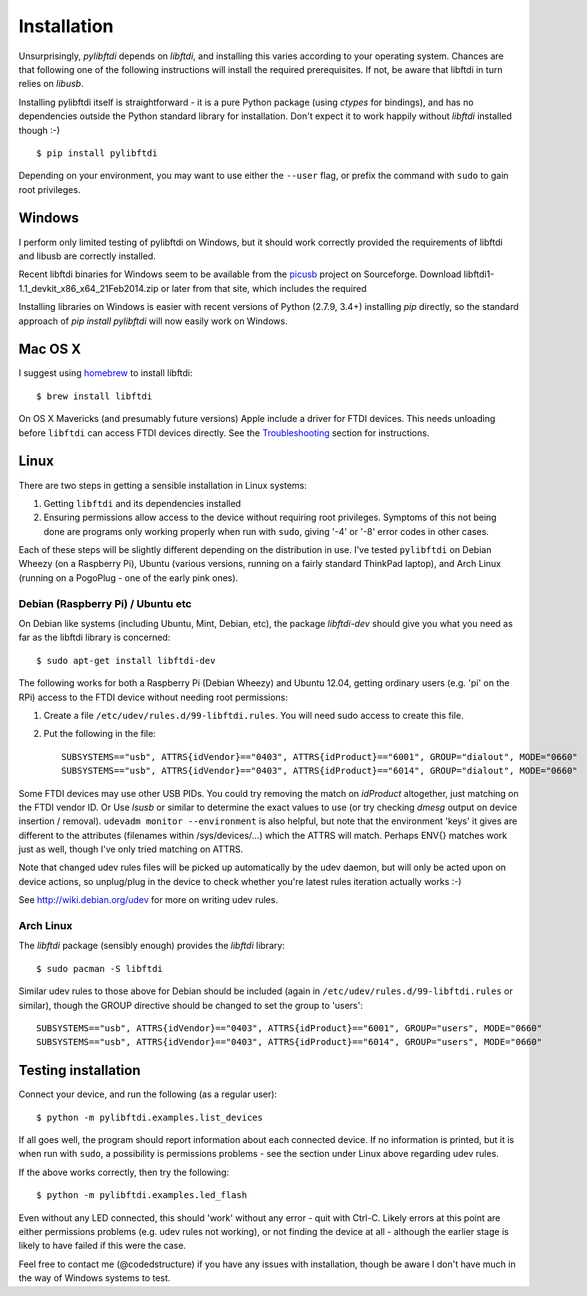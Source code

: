 Installation
============

Unsurprisingly, `pylibftdi` depends on `libftdi`, and installing this varies
according to your operating system. Chances are that following one of the
following instructions will install the required prerequisites. If not, be
aware that libftdi in turn relies on `libusb`.

Installing pylibftdi itself is straightforward - it is a pure Python package
(using `ctypes` for bindings), and has no dependencies outside the Python
standard library for installation. Don't expect it to work happily without
`libftdi` installed though :-)

::

    $ pip install pylibftdi

Depending on your environment, you may want to use either the ``--user`` flag,
or prefix the command with ``sudo`` to gain root privileges.

Windows
-------

I perform only limited testing of pylibftdi on Windows, but it should work
correctly provided the requirements of libftdi and libusb are correctly
installed.

Recent libftdi binaries for Windows seem to be available from the picusb_
project on Sourceforge. Download libftdi1-1.1_devkit_x86_x64_21Feb2014.zip
or later from that site, which includes the required

.. _picusb: http://sourceforge.net/projects/picusb/files/

Installing libraries on Windows is easier with recent versions of Python
(2.7.9, 3.4+) installing `pip` directly, so the standard approach of
`pip install pylibftdi` will now easily work on Windows.

Mac OS X
--------

I suggest using homebrew_ to install libftdi::

    $ brew install libftdi

.. _homebrew: http://mxcl.github.com/homebrew/

On OS X Mavericks (and presumably future versions) Apple include a driver for
FTDI devices. This needs unloading before ``libftdi`` can access FTDI devices
directly. See the Troubleshooting_ section for instructions.

.. _Troubleshooting: troubleshooting.html#os-x-mavericks

Linux
-----

There are two steps in getting a sensible installation in Linux systems:

1. Getting ``libftdi`` and its dependencies installed
2. Ensuring permissions allow access to the device without requiring root
   privileges. Symptoms of this not being done are programs only working
   properly when run with ``sudo``, giving '-4' or '-8' error codes in
   other cases.

Each of these steps will be slightly different depending on the distribution
in use. I've tested ``pylibftdi`` on Debian Wheezy (on a Raspberry Pi),
Ubuntu (various versions, running on a fairly standard ThinkPad laptop),
and Arch Linux (running on a PogoPlug - one of the early pink ones).

Debian (Raspberry Pi) / Ubuntu etc
~~~~~~~~~~~~~~~~~~~~~~~~~~~~~~~~~~

On Debian like systems (including Ubuntu, Mint, Debian, etc), the package
`libftdi-dev` should give you what you need as far as the libftdi library
is concerned::

    $ sudo apt-get install libftdi-dev

The following works for both a Raspberry Pi (Debian Wheezy) and Ubuntu 12.04,
getting ordinary users (e.g. 'pi' on the RPi) access to the FTDI device without
needing root permissions:

1. Create a file ``/etc/udev/rules.d/99-libftdi.rules``. You will need sudo
   access to create this file.
2. Put the following in the file::

     SUBSYSTEMS=="usb", ATTRS{idVendor}=="0403", ATTRS{idProduct}=="6001", GROUP="dialout", MODE="0660"
     SUBSYSTEMS=="usb", ATTRS{idVendor}=="0403", ATTRS{idProduct}=="6014", GROUP="dialout", MODE="0660"

Some FTDI devices may use other USB PIDs. You could try removing the match on
`idProduct` altogether, just matching on the FTDI vendor ID. Or Use `lsusb` or
similar to determine the exact values to use (or try checking `dmesg` output on
device insertion / removal). ``udevadm monitor --environment`` is also helpful,
but note that the environment 'keys' it gives are different to the attributes
(filenames within /sys/devices/...) which the ATTRS will match.  Perhaps ENV{}
matches work just as well, though I've only tried matching on ATTRS.

Note that changed udev rules files will be picked up automatically by the udev
daemon, but will only be acted upon on device actions, so unplug/plug in the
device to check whether you're latest rules iteration actually works :-)

See http://wiki.debian.org/udev for more on writing udev rules.

Arch Linux
~~~~~~~~~~

The `libftdi` package (sensibly enough) provides the `libftdi` library::

    $ sudo pacman -S libftdi

Similar udev rules to those above for Debian should be included (again in
``/etc/udev/rules.d/99-libftdi.rules`` or similar), though the GROUP directive
should be changed to set the group to 'users'::

   SUBSYSTEMS=="usb", ATTRS{idVendor}=="0403", ATTRS{idProduct}=="6001", GROUP="users", MODE="0660"
   SUBSYSTEMS=="usb", ATTRS{idVendor}=="0403", ATTRS{idProduct}=="6014", GROUP="users", MODE="0660"

Testing installation
--------------------

Connect your device, and run the following (as a regular user)::

    $ python -m pylibftdi.examples.list_devices

If all goes well, the program should report information about each connected
device. If no information is printed, but it is when run with ``sudo``, a
possibility is permissions problems - see the section under Linux above
regarding udev rules.

If the above works correctly, then try the following::

    $ python -m pylibftdi.examples.led_flash

Even without any LED connected, this should 'work' without any error - quit
with Ctrl-C. Likely errors at this point are either permissions problems
(e.g. udev rules not working), or not finding the device at all - although
the earlier stage is likely to have failed if this were the case.

Feel free to contact me (@codedstructure) if you have any issues with
installation, though be aware I don't have much in the way of Windows systems
to test.
